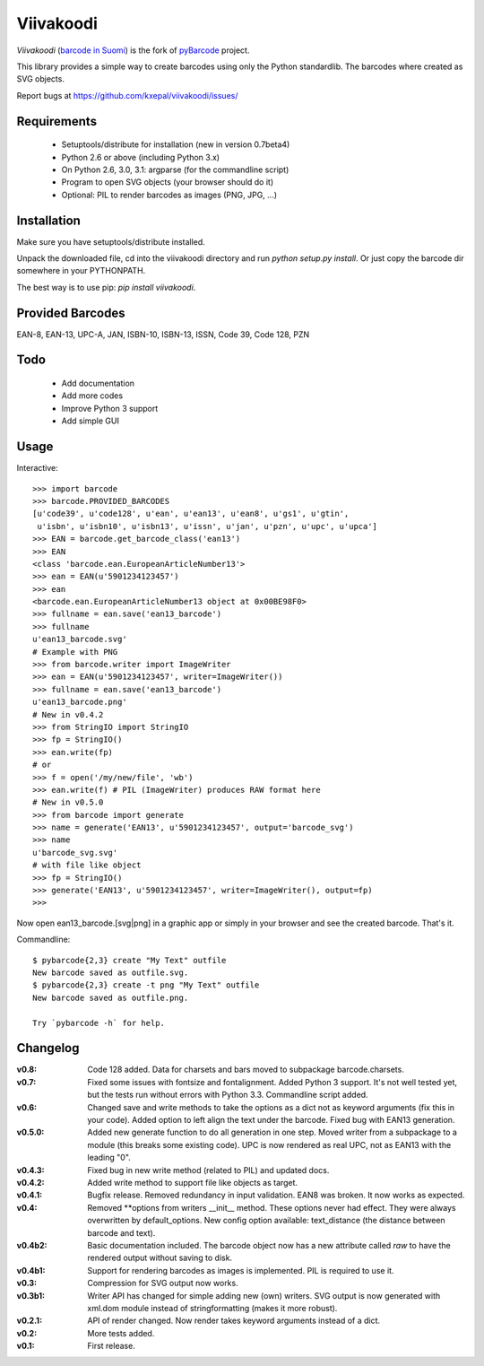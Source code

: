 Viivakoodi
==========

`Viivakoodi` (`barcode in Suomi <https://fi.wikipedia.org/wiki/Viivakoodi>`_)
is the fork of `pyBarcode <https://bitbucket.org/whitie/python-barcode/>`_
project.

This library provides a simple way to create barcodes using only the
Python standardlib. The barcodes where created as SVG objects.

Report bugs at https://github.com/kxepal/viivakoodi/issues/


Requirements
------------

    - Setuptools/distribute for installation (new in version 0.7beta4)
    - Python 2.6 or above (including Python 3.x)
    - On Python 2.6, 3.0, 3.1: argparse (for the commandline script)
    - Program to open SVG objects (your browser should do it)
    - Optional: PIL to render barcodes as images (PNG, JPG, ...)


Installation
------------

Make sure you have setuptools/distribute installed.

Unpack the downloaded file, cd into the viivakoodi directory and run
`python setup.py install`. Or just copy the barcode dir somewhere in
your PYTHONPATH.

The best way is to use pip: `pip install viivakoodi`.


Provided Barcodes
-----------------

EAN-8, EAN-13, UPC-A, JAN, ISBN-10, ISBN-13, ISSN, Code 39, Code 128, PZN


Todo
----

    - Add documentation
    - Add more codes
    - Improve Python 3 support
    - Add simple GUI

Usage
-----

Interactive::

    >>> import barcode
    >>> barcode.PROVIDED_BARCODES
    [u'code39', u'code128', u'ean', u'ean13', u'ean8', u'gs1', u'gtin',
     u'isbn', u'isbn10', u'isbn13', u'issn', u'jan', u'pzn', u'upc', u'upca']
    >>> EAN = barcode.get_barcode_class('ean13')
    >>> EAN
    <class 'barcode.ean.EuropeanArticleNumber13'>
    >>> ean = EAN(u'5901234123457')
    >>> ean
    <barcode.ean.EuropeanArticleNumber13 object at 0x00BE98F0>
    >>> fullname = ean.save('ean13_barcode')
    >>> fullname
    u'ean13_barcode.svg'
    # Example with PNG
    >>> from barcode.writer import ImageWriter
    >>> ean = EAN(u'5901234123457', writer=ImageWriter())
    >>> fullname = ean.save('ean13_barcode')
    u'ean13_barcode.png'
    # New in v0.4.2
    >>> from StringIO import StringIO
    >>> fp = StringIO()
    >>> ean.write(fp)
    # or
    >>> f = open('/my/new/file', 'wb')
    >>> ean.write(f) # PIL (ImageWriter) produces RAW format here
    # New in v0.5.0
    >>> from barcode import generate
    >>> name = generate('EAN13', u'5901234123457', output='barcode_svg')
    >>> name
    u'barcode_svg.svg'
    # with file like object
    >>> fp = StringIO()
    >>> generate('EAN13', u'5901234123457', writer=ImageWriter(), output=fp)
    >>>

Now open ean13_barcode.[svg|png] in a graphic app or simply in your browser
and see the created barcode. That's it.

Commandline::

    $ pybarcode{2,3} create "My Text" outfile
    New barcode saved as outfile.svg.
    $ pybarcode{2,3} create -t png "My Text" outfile
    New barcode saved as outfile.png.

    Try `pybarcode -h` for help.

Changelog
---------

:v0.8: Code 128 added. Data for charsets and bars moved to subpackage
       barcode.charsets.

:v0.7: Fixed some issues with fontsize and fontalignment.
       Added Python 3 support. It's not well tested yet, but the tests
       run without errors with Python 3.3. Commandline script added.

:v0.6: Changed save and write methods to take the options as a dict
         not as keyword arguments (fix this in your code). Added option
         to left align the text under the barcode. Fixed bug with EAN13
         generation.

:v0.5.0: Added new generate function to do all generation in one step.
         Moved writer from a subpackage to a module (this breaks some
         existing code). UPC is now rendered as real UPC, not as EAN13
         with the leading "0".

:v0.4.3: Fixed bug in new write method (related to PIL) and updated docs.

:v0.4.2: Added write method to support file like objects as target.

:v0.4.1: Bugfix release. Removed redundancy in input validation.
         EAN8 was broken. It now works as expected.

:v0.4: Removed \*\*options from writers __init__ method. These options never
       had effect. They were always overwritten by default_options.
       New config option available: text_distance (the distance between
       barcode and text).

:v0.4b2: Basic documentation included. The barcode object now has a new
         attribute called `raw` to have the rendered output without saving
         to disk.

:v0.4b1: Support for rendering barcodes as images is implemented.
         PIL is required to use it.

:v0.3: Compression for SVG output now works.

:v0.3b1: Writer API has changed for simple adding new (own) writers.
         SVG output is now generated with xml.dom module instead of
         stringformatting (makes it more robust).

:v0.2.1: API of render changed. Now render takes keyword arguments
         instead of a dict.

:v0.2: More tests added.

:v0.1: First release.


